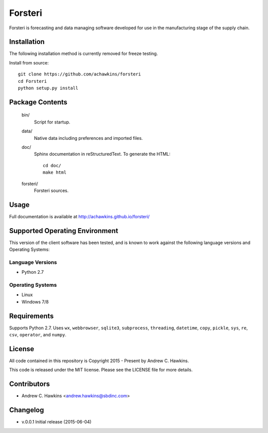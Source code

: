 Forsteri
========

Forsteri is forecasting and data managing software developed for use in the manufacturing stage of the supply chain.

Installation
------------

The following installation method is currently removed for freeze testing.

Install from source::

    git clone https://github.com/achawkins/forsteri
    cd Forsteri
    python setup.py install

Package Contents
----------------

    bin/
        Script for startup.

    data/
        Native data including preferences and imported files.

    doc/
        Sphinx documentation in reStructuredText. To generate the HTML::

            cd doc/
            make html

    forsteri/
        Forsteri sources.

Usage
-----

Full documentation is available at http://achawkins.github.io/forsteri/

Supported Operating Environment
-------------------------------

This version of the client software has been tested, and is known to work
against the following language versions and Operating Systems:

Language Versions
~~~~~~~~~~~~~~~~~

* Python 2.7

Operating Systems
~~~~~~~~~~~~~~~~~

* Linux
* Windows 7/8

Requirements
------------

Supports Python 2.7. Uses ``wx``, ``webbrowser``, ``sqlite3``,
``subprocess``, ``threading``, ``datetime``, ``copy``, ``pickle``, ``sys``,
``re``, ``csv``, ``operator``, and ``numpy``.

License
-------

All code contained in this repository is Copyright 2015 - Present by Andrew C. Hawkins.

This code is released under the MIT license. Please see the LICENSE file for
more details.

Contributors
------------

* Andrew C. Hawkins <andrew.hawkins@sbdinc.com>

Changelog
---------

* v.0.0.1 Initial release (2015-06-04)
